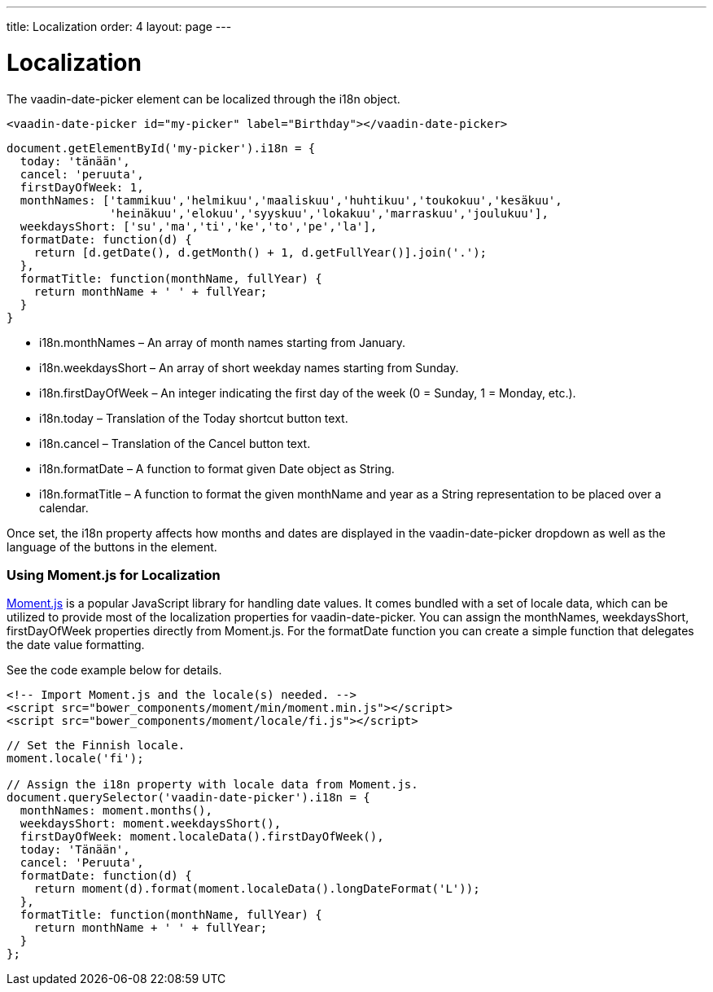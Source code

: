 ---
title: Localization
order: 4
layout: page
---

[[vaadin-date-picker.localization]]
= Localization

The [vaadinelement]#vaadin-date-picker# element can be localized through the [propertyname]#i18n# object.

[source,html]
----
<vaadin-date-picker id="my-picker" label="Birthday"></vaadin-date-picker>
----
[source,javascript]
----
document.getElementById('my-picker').i18n = {
  today: 'tänään',
  cancel: 'peruuta',
  firstDayOfWeek: 1,
  monthNames: ['tammikuu','helmikuu','maaliskuu','huhtikuu','toukokuu','kesäkuu',
               'heinäkuu','elokuu','syyskuu','lokakuu','marraskuu','joulukuu'],
  weekdaysShort: ['su','ma','ti','ke','to','pe','la'],
  formatDate: function(d) {
    return [d.getDate(), d.getMonth() + 1, d.getFullYear()].join('.');
  },
  formatTitle: function(monthName, fullYear) {
    return monthName + ' ' + fullYear;
  }
}
----

* [propertyname]#i18n.monthNames# – An array of month names starting from January.
* [propertyname]#i18n.weekdaysShort# – An array of short weekday names starting from Sunday.
* [propertyname]#i18n.firstDayOfWeek# – An integer indicating the first day of the week (0 = Sunday, 1 = Monday, etc.).
* [propertyname]#i18n.today# – Translation of the Today shortcut button text.
* [propertyname]#i18n.cancel# – Translation of the Cancel button text.
* [propertyname]#i18n.formatDate# – A function to format given [classname]#Date# object as [classname]#String#.
* [propertyname]#i18n.formatTitle# – A function to format the given monthName and year as a [classname]#String# representation to be placed over a calendar.

Once set, the [propertyname]#i18n# property affects how months and dates are displayed in the [vaadinelement]#vaadin-date-picker# dropdown as well as the language of the buttons in the element.

=== Using Moment.js for Localization

http://momentjs.com/[Moment.js] is a popular JavaScript library for handling date values.
It comes bundled with a set of locale data, which can be utilized to provide most of the localization properties for [vaadinelement]#vaadin-date-picker#.
You can assign the [propertyname]#monthNames#, [propertyname]#weekdaysShort#, [propertyname]#firstDayOfWeek# properties directly from Moment.js.
For the [propertyname]#formatDate# function you can create a simple function that delegates the date value formatting.

See the code example below for details.

[source,html]
----
<!-- Import Moment.js and the locale(s) needed. -->
<script src="bower_components/moment/min/moment.min.js"></script>
<script src="bower_components/moment/locale/fi.js"></script>
----
[source,javascript]
----
// Set the Finnish locale.
moment.locale('fi');

// Assign the i18n property with locale data from Moment.js.
document.querySelector('vaadin-date-picker').i18n = {
  monthNames: moment.months(),
  weekdaysShort: moment.weekdaysShort(),
  firstDayOfWeek: moment.localeData().firstDayOfWeek(),
  today: 'Tänään',
  cancel: 'Peruuta',
  formatDate: function(d) {
    return moment(d).format(moment.localeData().longDateFormat('L'));
  },
  formatTitle: function(monthName, fullYear) {
    return monthName + ' ' + fullYear;
  }
};
----
